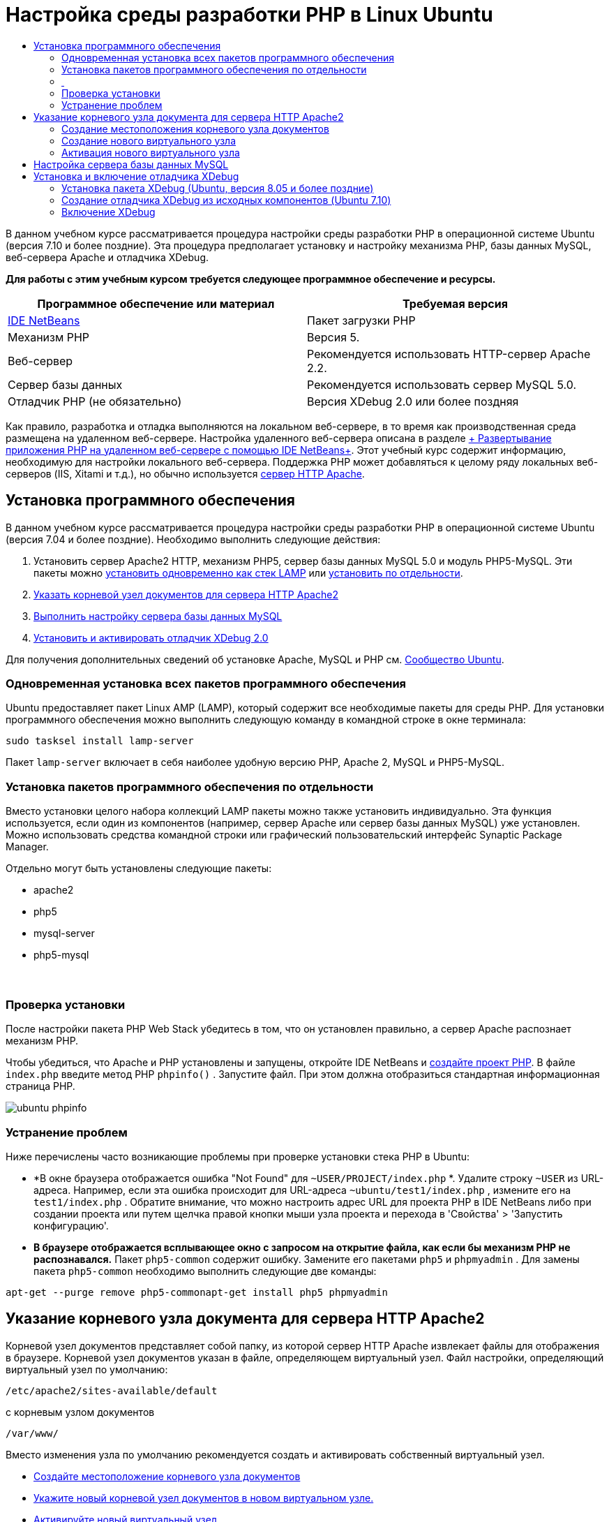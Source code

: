 // 
//     Licensed to the Apache Software Foundation (ASF) under one
//     or more contributor license agreements.  See the NOTICE file
//     distributed with this work for additional information
//     regarding copyright ownership.  The ASF licenses this file
//     to you under the Apache License, Version 2.0 (the
//     "License"); you may not use this file except in compliance
//     with the License.  You may obtain a copy of the License at
// 
//       http://www.apache.org/licenses/LICENSE-2.0
// 
//     Unless required by applicable law or agreed to in writing,
//     software distributed under the License is distributed on an
//     "AS IS" BASIS, WITHOUT WARRANTIES OR CONDITIONS OF ANY
//     KIND, either express or implied.  See the License for the
//     specific language governing permissions and limitations
//     under the License.
//

= Настройка среды разработки PHP в Linux Ubuntu
:jbake-type: tutorial
:jbake-tags: tutorials 
:jbake-status: published
:icons: font
:syntax: true
:source-highlighter: pygments
:toc: left
:toc-title:
:description: Настройка среды разработки PHP в Linux Ubuntu - Apache NetBeans
:keywords: Apache NetBeans, Tutorials, Настройка среды разработки PHP в Linux Ubuntu

В данном учебном курсе рассматривается процедура настройки среды разработки PHP в операционной системе Ubuntu (версия 7.10 и более поздние). Эта процедура предполагает установку и настройку механизма PHP, базы данных MySQL, веб-сервера Apache и отладчика XDebug.


*Для работы с этим учебным курсом требуется следующее программное обеспечение и ресурсы.*

|===
|Программное обеспечение или материал |Требуемая версия 

|link:https://netbeans.org/downloads/index.html[+IDE NetBeans+] |Пакет загрузки PHP 

|Механизм PHP |Версия 5. 

|Веб-сервер |Рекомендуется использовать HTTP-сервер Apache 2.2.
 

|Сервер базы данных |Рекомендуется использовать сервер MySQL 5.0.
 

|Отладчик PHP (не обязательно) |Версия XDebug 2.0 или более поздняя 
|===

Как правило, разработка и отладка выполняются на локальном веб-сервере, в то время как производственная среда размещена на удаленном веб-сервере. Настройка удаленного веб-сервера описана в разделе link:./remote-hosting-and-ftp-account.html[+ Развертывание приложения PHP на удаленном веб-сервере с помощью IDE NetBeans+]. Этот учебный курс содержит информацию, необходимую для настройки локального веб-сервера. Поддержка PHP может добавляться к целому ряду локальных веб-серверов (IIS, Xitami и т.д.), но обычно используется link:http://httpd.apache.org/download.cgi[+сервер HTTP Apache+].


== Установка программного обеспечения

В данном учебном курсе рассматривается процедура настройки среды разработки PHP в операционной системе Ubuntu (версия 7.04 и более поздние). Необходимо выполнить следующие действия:

1. Установить сервер Apache2 HTTP, механизм PHP5, сервер базы данных MySQL 5.0 и модуль PHP5-MySQL. Эти пакеты можно <<lamp,установить одновременно как стек LAMP>> или <<separate-packages,установить по отдельности>>.
2. <<specifyDocumentRoot,Указать корневой узел документов для сервера HTTP Apache2>>
3. <<configureMySQL,Выполнить настройку сервера базы данных MySQL>>
4. <<installXDebug,Установить и активировать отладчик XDebug 2.0>>

Для получения дополнительных сведений об установке Apache, MySQL и PHP см. link:https://help.ubuntu.com/community/ApacheMySQLPHP[+Сообщество Ubuntu+].


[[lamp]]
=== Одновременная установка всех пакетов программного обеспечения

Ubuntu предоставляет пакет Linux AMP (LAMP), который содержит все необходимые пакеты для среды PHP. Для установки программного обеспечения можно выполнить следующую команду в командной строке в окне терминала:


[source,bash]
----

sudo tasksel install lamp-server
----

Пакет  ``lamp-server``  включает в себя наиболее удобную версию PHP, Apache 2, MySQL и PHP5-MySQL.


[[separate-packages]]
=== Установка пакетов программного обеспечения по отдельности

Вместо установки целого набора коллекций LAMP пакеты можно также установить индивидуально. Эта функция используется, если один из компонентов (например, сервер Apache или сервер базы данных MySQL) уже установлен. Можно использовать средства командной строки или графический пользовательский интерфейс Synaptic Package Manager.

Отдельно могут быть установлены следующие пакеты:

* apache2
* php5
* mysql-server
* php5-mysql


===  


=== Проверка установки

После настройки пакета PHP Web Stack убедитесь в том, что он установлен правильно, а сервер Apache распознает механизм PHP.

Чтобы убедиться, что Apache и PHP установлены и запущены, откройте IDE NetBeans и link:./project-setup.html[+создайте проект PHP+]. В файле  ``index.php``  введите метод PHP  ``phpinfo()`` . Запустите файл. При этом должна отобразиться стандартная информационная страница PHP. 

image::images/ubuntu-phpinfo.png[]


[[troubleshooting]]
=== Устранение проблем

Ниже перечислены часто возникающие проблемы при проверке установки стека PHP в Ubuntu:

* *В окне браузера отображается ошибка "Not Found" для  ``~USER/PROJECT/index.php`` *. Удалите строку  ``~USER``  из URL-адреса. Например, если эта ошибка происходит для URL-адреса  ``~ubuntu/test1/index.php`` , измените его на  ``test1/index.php`` . Обратите внимание, что можно настроить адрес URL для проекта PHP в IDE NetBeans либо при создании проекта или путем щелчка правой кнопки мыши узла проекта и перехода в 'Свойства' > 'Запустить конфигурацию'.
* *В браузере отображается всплывающее окно с запросом на открытие файла, как если бы механизм PHP не распознавался.* Пакет  ``php5-common``  содержит ошибку. Замените его пакетами  ``php5``  и  ``phpmyadmin`` . Для замены пакета  ``php5-common``  необходимо выполнить следующие две команды:

[source,bash]
----

apt-get --purge remove php5-commonapt-get install php5 phpmyadmin
----


== Указание корневого узла документа для сервера HTTP Apache2

Корневой узел документов представляет собой папку, из которой сервер HTTP Apache извлекает файлы для отображения в браузере. Корневой узел документов указан в файле, определяющем виртуальный узел. Файл настройки, определяющий виртуальный узел по умолчанию:


[source,bash]
----

/etc/apache2/sites-available/default
----

с корневым узлом документов


[source,bash]
----

/var/www/
----

Вместо изменения узла по умолчанию рекомендуется создать и активировать собственный виртуальный узел.

* <<createDocumentRootLocation,Создайте местоположение корневого узла документов>>
* <<createNewVirtualHost,Укажите новый корневой узел документов в новом виртуальном узле.>>
* <<activateNewVirtualHost,Активируйте новый виртуальный узел>>


=== Создание местоположения корневого узла документов

1. Выберите "Places > Home Folder".
2. В контекстном меню выберите "Create Folder".
3. Введите имя папки, например public_html.


=== Создание нового виртуального узла

1. Для 
запуска терминала выберите "Applications>Accessories>Terminal". Откроется окно терминала.
2. Для копирования файла настройки из виртуального узла по умолчанию в новый файл ( ``mysite`` ) введите в командной строке следующую команду:

[source,bash]
----

sudo cp /etc/apache2/sites-available/default /etc/apache2/sites-available/mysite
----

[start=3]
. Запустите приложение  ``
gedit``  и отредактируйте в нем новый файл настройки ( ``mysite`` ):

[source,bash]
----

gksudo gedit /etc/apache2/sites-available/mysite 
----
При появлении запроса введите пароль, определенный для пользователя root во время установки операционной системы.

[start=4]
. Измените корневой узел документов, указав в нем новое местоположение:

[source,bash]
----

/home/<user>/public_html/
----

[start=5]
. Измените директиву Directory путем замены

[source,bash]
----

<Directory /var/www/>
----
на

[source,bash]
----

<Directory /home/user/public_html/>
----

image::images/ubuntu-change-directory-root.png[]


[start=6]
. Сохраните файл  ``mysite`` 


=== Активация нового виртуального узла

1. Для отключения виртуального узла по умолчанию и включения нового узла <<launchTerminal,запустите терминал>> и выполните следующие служебные программы в окне терминала:

[source,bash]
----

sudo a2dissite default &amp;&amp; sudo a2ensite mysite
----

[start=2]
. Перезапустите сервер HTTP Apache:

[source,bash]
----

sudo /etc/init.d/apache2 reload
----


== Настройка сервера базы данных MySQL

Во время установки сервера базы данных MySQL создается учетная запись пользователя root (администратора). В ходе установки открывается диалоговое окно, в котором требуется указать пароль пользователя root (администратора). Если это диалоговое окно не открылось или если в нем не был задан пароль, необходимо создать пароль пользователя root (администратора) MySQL сейчас. Этот пароль требуется для создания других пользователей сервера MySQL.


[start=1]
. Для подключения к серверу MySQL<<launchTerminal, запустите терминал>> и в окне терминала введите следующую команду:

[source,bash]
----

mysql -u root -p
----
Появится командная строка MySQL.

[start=2]
. В этой командной строке введите следующую команду и нажмите ENTER:

[source,sql]
----

SET PASSWORD FOR 'root'@'localhost' = PASSWORD('<yourpassword>');
----
В случае успешного выполнения команды появляется следующее сообщение:

[source,bash]
----

Query OK, 0 rows affected (0.00 sec)
----


== Установка и включение отладчика XDebug

Выполнение перечисленных ниже действий является необходимым только в том случае, если может потребоваться использование отладчика XDebug, который не является обязательным для разработки PHP. Отладчик XDebug является расширением для PHP. IDE NetBeans использует его автоматически, если он правильно настроек для используемого PHP Web Stack. Дополнительные сведения по XDebug и IDE NetBeans см. в разделе link:./debugging.html[+Отладка исходного кода PHP в IDE NetBeans+]. См. также link:http://wiki.netbeans.org/HowToConfigureXDebug[+Вики-страницу NetBeans в XDebug+].


[[xdebug-package]]
=== Установка пакета XDebug (Ubuntu, версия 8.05 и более поздние)

При начале работы в Ubuntu 8.05 пакет XDebug доступен под именем  ``php5-xdebug`` . Поддерживается версия XDebug 2.0.3-1. Ее можно установить с помощью средств командной строки или пользовательского интерфейса Synaptic Package Manager. После установки отладчика XDebug следует изменить  ``php.ini`` , следуя описанию в разделе <<enableXDebug,Активация XDebug>>.


=== Создание отладчика XDebug из исходных компонентов (Ubuntu 7.10)

Для создания отладчика XDebug из исходных компонентов требуются два дополнительных модуля: PHP5 Development и PEAR.

1. Запустите <<startSynapticPackageManager,диспетчер пакетов Synaptic>>.
2. Перейдите на панель "Installed" ("Установлено") и убедитесь в том, что модуль make уже установлен.
3. Перейдите на вкладку "All" ("Все") и установите флажки для следующих пакетов:
* php5-dev
* php-pear
В контекстном меню для каждого элемента выберите "Mark for installation".

[start=4]
. Появится диалоговое окно "Mark additional required changes", содержащее список зависимых пакетов, установка которых также является необходимой для функционирования программного обеспечения. Нажмите кнопку "Mark".

[start=5]
. Происходит автоматический возврат к экрану "Synaptic Package Manager", на котором представлены выбранные пакеты, отмеченные для установки.

[start=6]
. На панели инструментов выберите "Apply". Появится экран "Apply the following changes summary" со списком пакетов, выбранных для установки. Нажмите кнопку "Apply".

[start=7]
. После успешного завершения загрузки и установки появляется экран "Changes applied". Выберите "Close" (Закрыть).

NOTE:  Модули также можно установить путем запуска следующей команды в окне 'Терминал':  ``aptitude install php5-dev php-pear`` 


[start=8]
. После этого можно загрузить и установить отладчик XDebug. Введите следующую команду в окне "Terminal":

[source,bash]
----

sudo pecl install xdebug
----


=== Включение XDebug

Для включения отладчика XDebug следует изменить файл php.ini в текстовом процессоре <<gedit, ``gedit`` >>.

1. Для запуска текстового процессора  ``gedit``  запустите <<launchTerminal,терминал>> и в командной строке введите следующую команду:

[source,bash]
----

gksudo gedit
----
При появлении запроса введите пароль, определенный для пользователя root во время установки операционной системы.

[start=2]
. Откройте файл  ``/etc/php5/apache2/php.ini`` .

[start=3]
. Добавьте в файл следующие строки:

[source,ini]
----

zend_extension=/usr/lib/php5/<DATE+lfs>/xdebug.so
xdebug.remote_enable=on

----

Дополнительные сведения о настройке отладчика XDebug приведены link:http://2bits.com/articles/setting-up-xdebug-dbgp-for-php-on-debian-ubuntu.html[+здесь+].


Для отправки комментариев и предложений, получения поддержки и новостей о последних разработках, связанных с PHP IDE NetBeans link:../../../community/lists/top.html[+присоединяйтесь к списку рассылки users@php.netbeans.org+].

link:../../trails/php.html[+Возврат к учебной карте PHP+] 

